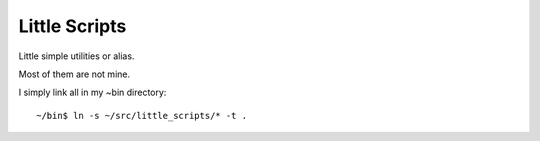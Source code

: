 Little Scripts
==============

Little simple utilities or alias.

Most of them are not mine.

I simply link all in my ~bin directory::

  ~/bin$ ln -s ~/src/little_scripts/* -t .

